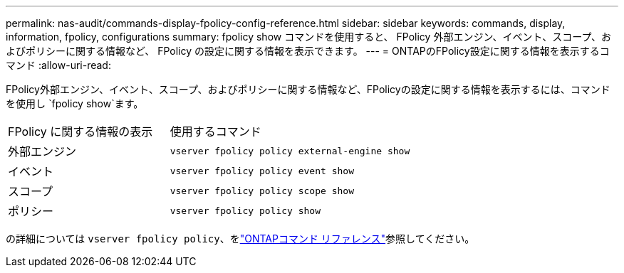 ---
permalink: nas-audit/commands-display-fpolicy-config-reference.html 
sidebar: sidebar 
keywords: commands, display, information, fpolicy, configurations 
summary: fpolicy show コマンドを使用すると、 FPolicy 外部エンジン、イベント、スコープ、およびポリシーに関する情報など、 FPolicy の設定に関する情報を表示できます。 
---
= ONTAPのFPolicy設定に関する情報を表示するコマンド
:allow-uri-read: 


[role="lead"]
FPolicy外部エンジン、イベント、スコープ、およびポリシーに関する情報など、FPolicyの設定に関する情報を表示するには、コマンドを使用し `fpolicy show`ます。

[cols="40,60"]
|===


| FPolicy に関する情報の表示 | 使用するコマンド 


 a| 
外部エンジン
 a| 
`vserver fpolicy policy external-engine show`



 a| 
イベント
 a| 
`vserver fpolicy policy event show`



 a| 
スコープ
 a| 
`vserver fpolicy policy scope show`



 a| 
ポリシー
 a| 
`vserver fpolicy policy show`

|===
の詳細については `vserver fpolicy policy`、をlink:https://docs.netapp.com/us-en/ontap-cli/search.html?q=vserver+fpolicy+policy["ONTAPコマンド リファレンス"^]参照してください。

